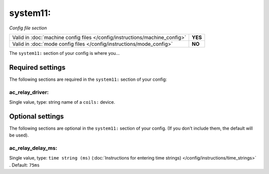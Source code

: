 system11:
=========

*Config file section*

+----------------------------------------------------------------------------+---------+
| Valid in :doc:`machine config files </config/instructions/machine_config>` | **YES** |
+----------------------------------------------------------------------------+---------+
| Valid in :doc:`mode config files </config/instructions/mode_config>`       | **NO**  |
+----------------------------------------------------------------------------+---------+

.. overview

The ``system11:`` section of your config is where you...

.. todo::
   Add description.

Required settings
-----------------

The following sections are required in the ``system11:`` section of your config:

ac_relay_driver:
~~~~~~~~~~~~~~~~
Single value, type: string name of a ``coils:`` device.

.. todo::
   Add description.

Optional settings
-----------------

The following sections are optional in the ``system11:`` section of your config. (If you don't include them, the default will be used).

ac_relay_delay_ms:
~~~~~~~~~~~~~~~~~~
Single value, type: ``time string (ms)`` (:doc:`Instructions for entering time strings) </config/instructions/time_strings>` . Default: ``75ms``

.. todo::
   Add description.

